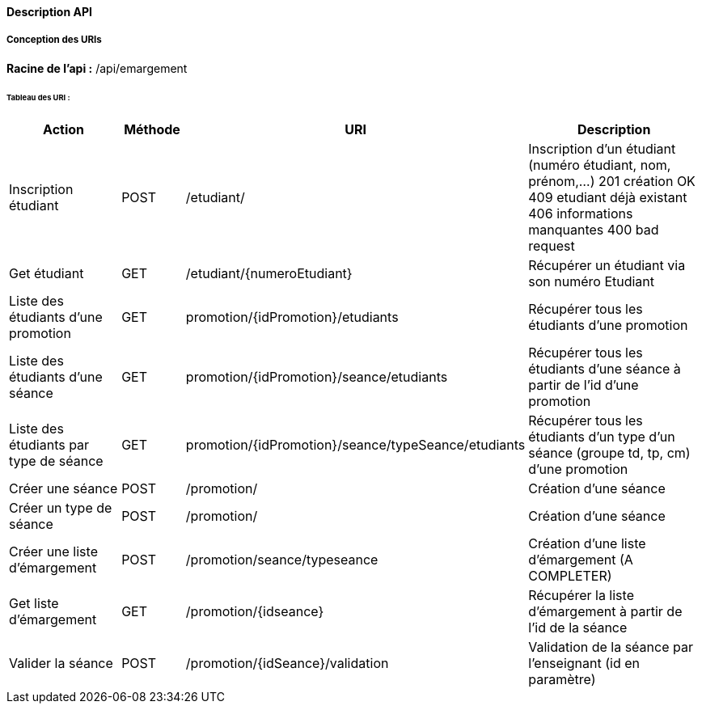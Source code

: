 ==== Description API

===== Conception des URIs

*Racine de l'api :* /api/emargement

====== Tableau des URI :

[cols="2,1,3a,4"]
|===
|Action | Méthode | URI | Description


| Inscription étudiant
| POST
| /etudiant/
| Inscription d'un étudiant (numéro étudiant, nom, prénom,...)
201 création OK
409 etudiant déjà existant
406 informations manquantes
400 bad request

| Get étudiant
| GET
| /etudiant/{numeroEtudiant}
| Récupérer un étudiant via son numéro Etudiant

| Liste des étudiants d'une promotion
| GET
| promotion/{idPromotion}/etudiants
| Récupérer tous les étudiants d'une promotion

| Liste des étudiants d'une séance
| GET
| promotion/{idPromotion}/seance/etudiants
| Récupérer tous les étudiants d'une séance à partir de l'id d'une promotion

| Liste des étudiants par type de séance
| GET
| promotion/{idPromotion}/seance/typeSeance/etudiants
| Récupérer tous les étudiants d'un type d'un séance (groupe td, tp, cm)
 d'une promotion

// ADMIN


| Créer une séance
| POST
| /promotion/
| Création d'une séance

| Créer un type de séance
| POST
| /promotion/
| Création d'une séance

| Créer une liste d'émargement
| POST
| /promotion/seance/typeseance
| Création d'une liste d'émargement (A COMPLETER)

| Get liste d'émargement
| GET
| /promotion/{idseance}
| Récupérer la liste d'émargement à partir de l'id de la séance

// ENSEIGNANT

| Valider la séance
| POST
| /promotion/{idSeance}/validation
| Validation de la séance par l'enseignant (id en paramètre)


|===
